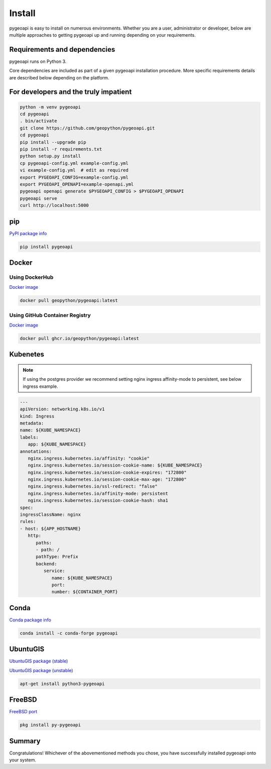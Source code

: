 .. _install:

Install
=======

pygeoapi is easy to install on numerous environments.  Whether you are a user, administrator or developer, below
are multiple approaches to getting pygeoapi up and running depending on your requirements.

Requirements and dependencies
-----------------------------

pygeoapi runs on Python 3.

Core dependencies are included as part of a given pygeoapi installation procedure.  More specific requirements
details are described below depending on the platform.


For developers and the truly impatient
--------------------------------------

.. code-block:: bash

   python -m venv pygeoapi
   cd pygeoapi
   . bin/activate
   git clone https://github.com/geopython/pygeoapi.git
   cd pygeoapi
   pip install --upgrade pip
   pip install -r requirements.txt
   python setup.py install
   cp pygeoapi-config.yml example-config.yml
   vi example-config.yml  # edit as required
   export PYGEOAPI_CONFIG=example-config.yml
   export PYGEOAPI_OPENAPI=example-openapi.yml
   pygeoapi openapi generate $PYGEOAPI_CONFIG > $PYGEOAPI_OPENAPI
   pygeoapi serve
   curl http://localhost:5000


pip
---

`PyPI package info <https://pypi.org/project/pygeoapi>`_

.. code-block:: bash

   pip install pygeoapi

Docker
------

Using DockerHub
^^^^^^^^^^^^^^^

`Docker image`_

.. code-block:: bash

   docker pull geopython/pygeoapi:latest
   
Using GitHub Container Registry   
^^^^^^^^^^^^^^^^^^^^^^^^^^^^^^^

`Docker image`_

.. code-block:: bash

   docker pull ghcr.io/geopython/pygeoapi:latest   

Kubenetes
---------

.. note:: 
   If using the postgres provider we recommend setting nginx ingress affinity-mode to persistent, see below ingress example. 

.. code-block:: bash
   
   ---
   apiVersion: networking.k8s.io/v1
   kind: Ingress
   metadata:
   name: ${KUBE_NAMESPACE}
   labels:
      app: ${KUBE_NAMESPACE}
   annotations:
      nginx.ingress.kubernetes.io/affinity: "cookie"
      nginx.ingress.kubernetes.io/session-cookie-name: ${KUBE_NAMESPACE}
      nginx.ingress.kubernetes.io/session-cookie-expires: "172800"
      nginx.ingress.kubernetes.io/session-cookie-max-age: "172800"
      nginx.ingress.kubernetes.io/ssl-redirect: "false"
      nginx.ingress.kubernetes.io/affinity-mode: persistent
      nginx.ingress.kubernetes.io/session-cookie-hash: sha1
   spec:
   ingressClassName: nginx
   rules:
   - host: ${APP_HOSTNAME}
      http:
         paths:
         - path: /
         pathType: Prefix
         backend:
            service:
               name: ${KUBE_NAMESPACE}
               port:
               number: ${CONTAINER_PORT}


Conda
-----

`Conda package info <https://anaconda.org/conda-forge/pygeoapi>`_

.. code-block:: bash

   conda install -c conda-forge pygeoapi

UbuntuGIS
---------

`UbuntuGIS package (stable) <https://launchpad.net/%7Eubuntugis/+archive/ubuntu/ppa/+sourcepub/10758317/+listing-archive-extra>`_

`UbuntuGIS package (unstable) <https://launchpad.net/~ubuntugis/+archive/ubuntu/ubuntugis-unstable/+sourcepub/10933910/+listing-archive-extra>`_

.. code-block:: bash

   apt-get install python3-pygeoapi

FreeBSD
-------

`FreeBSD port <https://www.freshports.org/graphics/py-pygeoapi>`_

.. code-block:: bash

   pkg install py-pygeoapi


Summary
-------
Congratulations!  Whichever of the abovementioned methods you chose, you have successfully installed pygeoapi
onto your system.


.. _`Docker image`: https://github.com/geopython/pygeoapi/pkgs/container/pygeoapi
